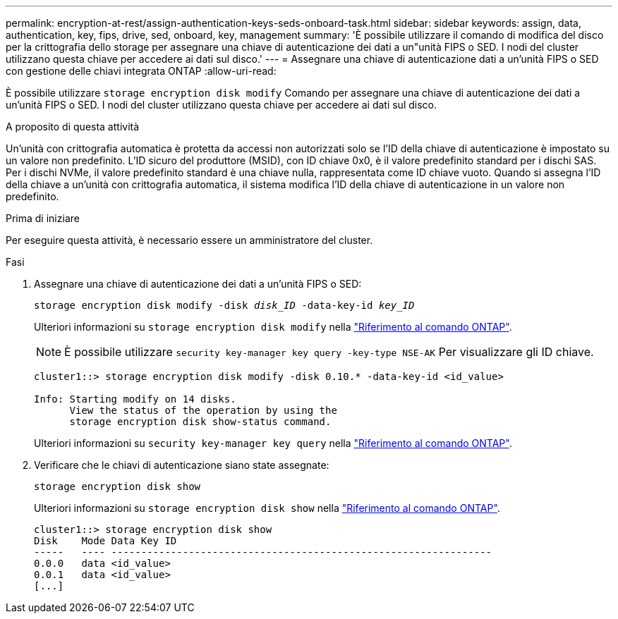 ---
permalink: encryption-at-rest/assign-authentication-keys-seds-onboard-task.html 
sidebar: sidebar 
keywords: assign, data, authentication, key, fips, drive, sed, onboard, key, management 
summary: 'È possibile utilizzare il comando di modifica del disco per la crittografia dello storage per assegnare una chiave di autenticazione dei dati a un"unità FIPS o SED. I nodi del cluster utilizzano questa chiave per accedere ai dati sul disco.' 
---
= Assegnare una chiave di autenticazione dati a un'unità FIPS o SED con gestione delle chiavi integrata ONTAP
:allow-uri-read: 


[role="lead"]
È possibile utilizzare `storage encryption disk modify` Comando per assegnare una chiave di autenticazione dei dati a un'unità FIPS o SED. I nodi del cluster utilizzano questa chiave per accedere ai dati sul disco.

.A proposito di questa attività
Un'unità con crittografia automatica è protetta da accessi non autorizzati solo se l'ID della chiave di autenticazione è impostato su un valore non predefinito. L'ID sicuro del produttore (MSID), con ID chiave 0x0, è il valore predefinito standard per i dischi SAS. Per i dischi NVMe, il valore predefinito standard è una chiave nulla, rappresentata come ID chiave vuoto. Quando si assegna l'ID della chiave a un'unità con crittografia automatica, il sistema modifica l'ID della chiave di autenticazione in un valore non predefinito.

.Prima di iniziare
Per eseguire questa attività, è necessario essere un amministratore del cluster.

.Fasi
. Assegnare una chiave di autenticazione dei dati a un'unità FIPS o SED:
+
`storage encryption disk modify -disk _disk_ID_ -data-key-id _key_ID_`

+
Ulteriori informazioni su `storage encryption disk modify` nella link:https://docs.netapp.com/us-en/ontap-cli/storage-encryption-disk-modify.html["Riferimento al comando ONTAP"^].

+
[NOTE]
====
È possibile utilizzare `security key-manager key query -key-type NSE-AK` Per visualizzare gli ID chiave.

====
+
[listing]
----
cluster1::> storage encryption disk modify -disk 0.10.* -data-key-id <id_value>

Info: Starting modify on 14 disks.
      View the status of the operation by using the
      storage encryption disk show-status command.
----
+
Ulteriori informazioni su `security key-manager key query` nella link:https://docs.netapp.com/us-en/ontap-cli/security-key-manager-key-query.html["Riferimento al comando ONTAP"^].

. Verificare che le chiavi di autenticazione siano state assegnate:
+
`storage encryption disk show`

+
Ulteriori informazioni su `storage encryption disk show` nella link:https://docs.netapp.com/us-en/ontap-cli/storage-encryption-disk-show.html["Riferimento al comando ONTAP"^].

+
[listing]
----
cluster1::> storage encryption disk show
Disk    Mode Data Key ID
-----   ---- ----------------------------------------------------------------
0.0.0   data <id_value>
0.0.1   data <id_value>
[...]
----

